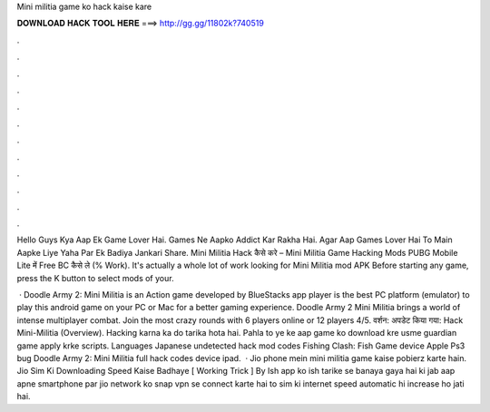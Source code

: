 Mini militia game ko hack kaise kare



𝐃𝐎𝐖𝐍𝐋𝐎𝐀𝐃 𝐇𝐀𝐂𝐊 𝐓𝐎𝐎𝐋 𝐇𝐄𝐑𝐄 ===> http://gg.gg/11802k?740519



.



.



.



.



.



.



.



.



.



.



.



.

Hello Guys Kya Aap Ek Game Lover Hai. Games Ne Aapko Addict Kar Rakha Hai. Agar Aap Games Lover Hai To Main Aapke Liye Yaha Par Ek Badiya Jankari Share. Mini Militia Hack कैसे करे – Mini Militia Game Hacking Mods PUBG Mobile Lite में Free BC कैसे ले (% Work). It's actually a whole lot of work looking for Mini Militia mod APK Before starting any game, press the K button to select mods of your.

 · Doodle Army 2: Mini Militia is an Action game developed by  BlueStacks app player is the best PC platform (emulator) to play this android game on your PC or Mac for a better gaming experience. Doodle Army 2 Mini Militia brings a world of intense multiplayer combat. Join the most crazy rounds with 6 players online or 12 players 4/5. वर्शन: अपडेट किया गया: Hack Mini-Militia (Overview). Hacking karna ka do tarika hota hai. Pahla to ye ke aap game ko download kre usme guardian game apply krke scripts. Languages Japanese undetected hack mod codes Fishing Clash: Fish Game device Apple Ps3 bug Doodle Army 2: Mini Militia full hack codes device ipad.  · Jio phone mein mini militia game kaise pobierz karte hain. Jio Sim Ki Downloading Speed Kaise Badhaye [ Working Trick ] By Ish app ko ish tarike se banaya gaya hai ki jab aap apne smartphone par jio network ko snap vpn se connect karte hai to sim ki internet speed automatic hi increase ho jati hai.
